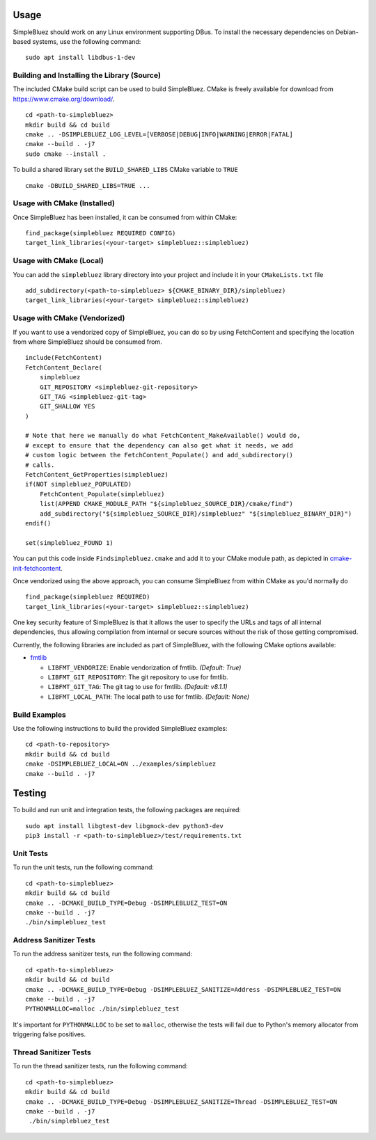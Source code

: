 =====
Usage
=====

SimpleBluez should work on any Linux environment supporting DBus. To install
the necessary dependencies on Debian-based systems, use the following command: ::

  sudo apt install libdbus-1-dev


Building and Installing the Library (Source)
============================================

The included CMake build script can be used to build SimpleBluez.
CMake is freely available for download from https://www.cmake.org/download/. ::

   cd <path-to-simplebluez>
   mkdir build && cd build
   cmake .. -DSIMPLEBLUEZ_LOG_LEVEL=[VERBOSE|DEBUG|INFO|WARNING|ERROR|FATAL]
   cmake --build . -j7
   sudo cmake --install .

To build a shared library set the ``BUILD_SHARED_LIBS`` CMake variable to ``TRUE`` ::

  cmake -DBUILD_SHARED_LIBS=TRUE ...


Usage with CMake (Installed)
============================

Once SimpleBluez has been installed, it can be consumed from within CMake::

   find_package(simplebluez REQUIRED CONFIG)
   target_link_libraries(<your-target> simplebluez::simplebluez)


Usage with CMake (Local)
=============================

You can add the ``simplebluez`` library directory into your project and include it in
your ``CMakeLists.txt`` file ::

   add_subdirectory(<path-to-simplebluez> ${CMAKE_BINARY_DIR}/simplebluez)
   target_link_libraries(<your-target> simplebluez::simplebluez)


Usage with CMake (Vendorized)
=============================

If you want to use a vendorized copy of SimpleBluez, you can do so by using FetchContent
and specifying the location from where SimpleBluez should be consumed from. ::

   include(FetchContent)
   FetchContent_Declare(
       simplebluez
       GIT_REPOSITORY <simplebluez-git-repository>
       GIT_TAG <simplebluez-git-tag>
       GIT_SHALLOW YES
   )

   # Note that here we manually do what FetchContent_MakeAvailable() would do,
   # except to ensure that the dependency can also get what it needs, we add
   # custom logic between the FetchContent_Populate() and add_subdirectory()
   # calls.
   FetchContent_GetProperties(simplebluez)
   if(NOT simplebluez_POPULATED)
       FetchContent_Populate(simplebluez)
       list(APPEND CMAKE_MODULE_PATH "${simplebluez_SOURCE_DIR}/cmake/find")
       add_subdirectory("${simplebluez_SOURCE_DIR}/simplebluez" "${simplebluez_BINARY_DIR}")
   endif()

   set(simplebluez_FOUND 1)

You can put this code inside ``Findsimplebluez.cmake`` and add it to your CMake
module path, as depicted in `cmake-init-fetchcontent`_.

Once vendorized using the above approach, you can consume SimpleBluez from
within CMake as you'd normally do ::

   find_package(simplebluez REQUIRED)
   target_link_libraries(<your-target> simplebluez::simplebluez)

One key security feature of SimpleBluez is that it allows the user to specify
the URLs and tags of all internal dependencies, thus allowing compilation
from internal or secure sources without the risk of those getting compromised.

Currently, the following libraries are included as part of SimpleBluez, with
the following CMake options available:

- `fmtlib`_

  - ``LIBFMT_VENDORIZE``: Enable vendorization of fmtlib. *(Default: True)*

  - ``LIBFMT_GIT_REPOSITORY``: The git repository to use for fmtlib.

  - ``LIBFMT_GIT_TAG``: The git tag to use for fmtlib. *(Default: v8.1.1)*

  - ``LIBFMT_LOCAL_PATH``: The local path to use for fmtlib. *(Default: None)*


Build Examples
==============

Use the following instructions to build the provided SimpleBluez examples: ::

   cd <path-to-repository>
   mkdir build && cd build
   cmake -DSIMPLEBLUEZ_LOCAL=ON ../examples/simplebluez
   cmake --build . -j7


=======
Testing
=======

To build and run unit and integration tests, the following packages are
required: ::

   sudo apt install libgtest-dev libgmock-dev python3-dev
   pip3 install -r <path-to-simplebluez>/test/requirements.txt


Unit Tests
==========

To run the unit tests, run the following command: ::

   cd <path-to-simplebluez>
   mkdir build && cd build
   cmake .. -DCMAKE_BUILD_TYPE=Debug -DSIMPLEBLUEZ_TEST=ON
   cmake --build . -j7
   ./bin/simplebluez_test


Address Sanitizer Tests
=======================

To run the address sanitizer tests, run the following command: ::

   cd <path-to-simplebluez>
   mkdir build && cd build
   cmake .. -DCMAKE_BUILD_TYPE=Debug -DSIMPLEBLUEZ_SANITIZE=Address -DSIMPLEBLUEZ_TEST=ON
   cmake --build . -j7
   PYTHONMALLOC=malloc ./bin/simplebluez_test

It's important for ``PYTHONMALLOC`` to be set to ``malloc``, otherwise the tests will
fail due to Python's memory allocator from triggering false positives.


Thread Sanitizer Tests
=======================

To run the thread sanitizer tests, run the following command: ::

   cd <path-to-simplebluez>
   mkdir build && cd build
   cmake .. -DCMAKE_BUILD_TYPE=Debug -DSIMPLEBLUEZ_SANITIZE=Thread -DSIMPLEBLUEZ_TEST=ON
   cmake --build . -j7
    ./bin/simplebluez_test


.. Links

.. _cmake-init-fetchcontent: https://github.com/friendlyanon/cmake-init-fetchcontent

.. _fmtlib: https://github.com/fmtlib/fmt
